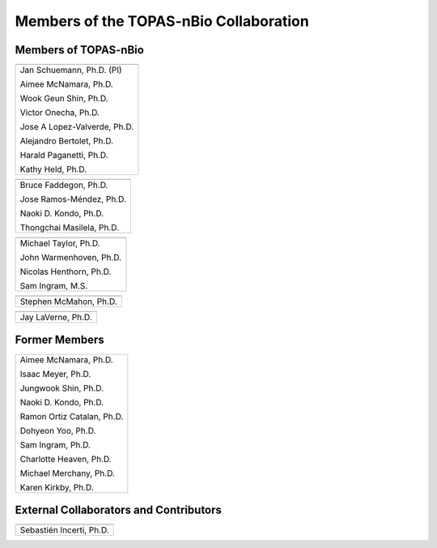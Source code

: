 .. _Collaboration:

Members of the TOPAS-nBio Collaboration
=======================================

Members of TOPAS-nBio
-------------------------------

+--------------------------------------+
| .. image:: ../images/HMS_Logo.gif    |
|    :scale: 13%                       |
| .. image:: ../images/mgh-logo.png    | 
|    :scale: 24%                       |
+--------------------------------------+
|  Jan Schuemann, Ph.D. (PI)           |
|                                      |
|  Aimee McNamara, Ph.D.               |
|                                      |
|  Wook Geun Shin, Ph.D.               |
|                                      |
|  Victor Onecha, Ph.D.                |
|                                      |
|  Jose A Lopez-Valverde, Ph.D.        |
|                                      |
|  Alejandro Bertolet, Ph.D.           |
|                                      |
|  Harald Paganetti, Ph.D.             |
|                                      |
|  Kathy Held, Ph.D.                   |
|                                      |
+--------------------------------------+


+--------------------------------------+
| .. image:: ../images/ucsf-logo.png   |
|    :scale: 13%                       |
+--------------------------------------+
|  Bruce Faddegon, Ph.D.               |
|                                      |
|  Jose Ramos-Méndez, Ph.D.            |
|                                      |
|  Naoki D. Kondo, Ph.D.               |
|                                      |
|  Thongchai Masilela, Ph.D.           |
|                                      |
+--------------------------------------+


+--------------------------------------+
| .. image:: ../images/UManchester.png |
|    :scale: 42%                       |
+--------------------------------------+
|  Michael Taylor, Ph.D.               |
|                                      |
|  John Warmenhoven, Ph.D.             |
|                                      |
|  Nicolas Henthorn, Ph.D.             |
|                                      |
|  Sam Ingram, M.S.                    |
|                                      |
+--------------------------------------+

+--------------------------------------+
| .. image:: ../images/QUB.png         |
|    :scale: 34%                       |
+--------------------------------------+
|  Stephen McMahon, Ph.D.              |
|                                      |
+--------------------------------------+


+--------------------------------------+
| .. image:: ../images/ND2.png         |
|    :scale: 22%                       |
+--------------------------------------+
|  Jay LaVerne, Ph.D.                  |
|                                      |
+--------------------------------------+


Former Members
---------------------------------------

+--------------------------------------+
|  Aimee McNamara, Ph.D.               |
|                                      |
|  Isaac Meyer, Ph.D.                  |
|                                      |
|  Jungwook Shin, Ph.D.                |
|                                      |
|  Naoki D. Kondo, Ph.D.               |
|                                      |
|  Ramon Ortiz Catalan, Ph.D.          |
|                                      |
|  Dohyeon Yoo, Ph.D.                  |
|                                      |
|  Sam Ingram, Ph.D.                   |
|                                      |
|  Charlotte Heaven, Ph.D.             |
|                                      |
|  Michael Merchany, Ph.D.             |
|                                      |
|  Karen Kirkby, Ph.D.                 |
|                                      |
+--------------------------------------+



External Collaborators and Contributors
---------------------------------------

+--------------------------------------+
| .. image:: ../images/geant4-dna.jpg  |
|    :scale: 8%                        |
| .. image:: ../images/CENBG.jpeg      |
|    :scale: 33%                       |
| .. image:: ../images/CNRS.jpeg       |
|    :scale: 22%                       |
+--------------------------------------+
|  Sebastién Incerti, Ph.D.            |
|                                      |
+--------------------------------------+

